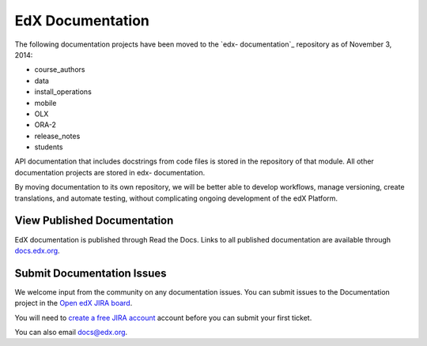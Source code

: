 ###################
EdX Documentation
###################

The following documentation projects have been moved to the `edx-
documentation`_ repository as of November 3, 2014:

* course_authors
* data
* install_operations
* mobile
* OLX
* ORA-2
* release_notes
* students

API documentation that includes docstrings from code files is stored in the
repository of that module.  All other documentation projects are stored in edx-
documentation.

By moving documentation to its own repository, we will be better able to
develop workflows, manage versioning, create translations, and automate
testing, without complicating ongoing development of the edX Platform.

.. _edx_documentation: https://github.com/edx/edx-documentation

******************************
View Published Documentation
******************************

EdX documentation is published through Read the Docs. Links to all published
documentation are available through `docs.edx.org`_.

.. _docs.edx.org: http://docs.edx.org

******************************
Submit Documentation Issues
******************************

We welcome input from the community on any documentation issues.  You can
submit issues to the Documentation project in the `Open edX JIRA board`_.

You will need to `create a free JIRA account`_ account before you can submit your first
ticket.

.. _create a free JIRA account: https://openedx.atlassian.net/admin/users/sign-up
.. _Open edX JIRA board: https://openedx.atlassian.net

You can also email docs@edx.org.
